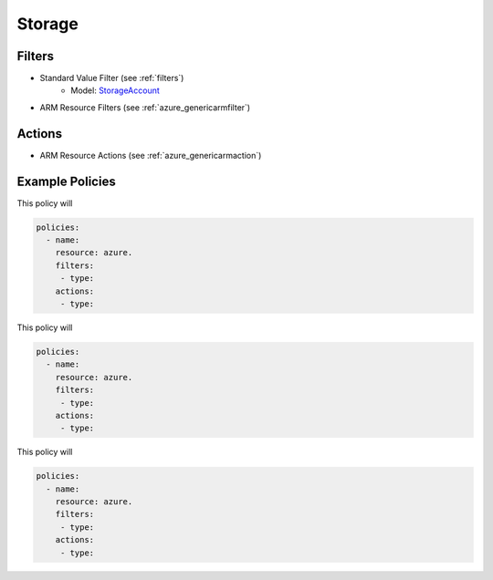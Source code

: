 .. _azure_storage:

Storage
=======

Filters
-------
- Standard Value Filter (see :ref:`filters`)
      - Model: `StorageAccount <https://docs.microsoft.com/en-us/python/api/azure.mgmt.storage.v2018_02_01.models.storageaccount?view=azure-python>`_
- ARM Resource Filters (see :ref:`azure_genericarmfilter`)

Actions
-------

- ARM Resource Actions (see :ref:`azure_genericarmaction`)

Example Policies
----------------

This policy will

.. code-block:: yaml

     policies:
       - name:
         resource: azure.
         filters:
          - type:
         actions:
          - type:

This policy will

.. code-block:: yaml

     policies:
       - name:
         resource: azure.
         filters:
          - type:
         actions:
          - type:

This policy will

.. code-block:: yaml

     policies:
       - name:
         resource: azure.
         filters:
          - type:
         actions:
          - type:
